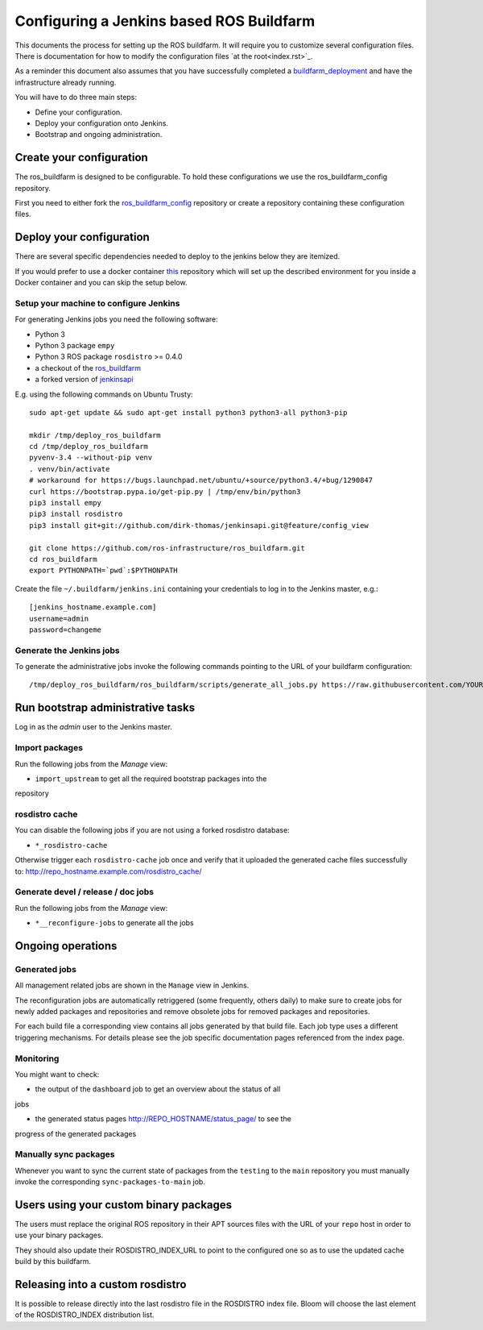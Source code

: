 Configuring a Jenkins based ROS Buildfarm
=========================================

This documents the process for setting up the ROS buildfarm.
It will require you to customize several configuration files.
There is documentation for how to modify the configuration files `at the root<index.rst>`_.

As a reminder this document also assumes that you have successfully completed a `buildfarm_deployment <https://github.com/ros-infrastructure/ros_buildfarm_config>`_ and have the infrastructure already running.


You will have to do three main steps:

* Define your configuration.
* Deploy your configuration onto Jenkins.
* Bootstrap and ongoing administration.

Create your configuration
-------------------------

The ros_buildfarm is designed to be configurable.
To hold these configurations we use the ros_buildfarm_config repository.

First you need to either fork the
`ros_buildfarm_config <https://github.com/ros-infrastructure/ros_buildfarm_config>`_
repository or create a repository containing these configuration files.


Deploy your configuration
-------------------------

There are several specific dependencies needed to deploy to the jenkins below they are itemized.

If you would prefer to use a docker container
`this <https://github.com/tfoote/buildfarm_inprogress_helpers>`_ repository
which will set up the described environment for you inside a Docker container and you can skip the setup below.


Setup your machine to configure Jenkins
^^^^^^^^^^^^^^^^^^^^^^^^^^^^^^^^^^^^^^^


For generating Jenkins jobs you need the following software:

* Python 3
* Python 3 package ``empy``
* Python 3 ROS package ``rosdistro`` >= 0.4.0
* a checkout of the `ros_buildfarm <https://github.com/ros-infrastructure/ros_buildfarm) repository>`_
* a forked version of `jenkinsapi <https://github.com/dirk-thomas/jenkinsapi/tree/feature/config_view>`_

E.g. using the following commands on Ubuntu Trusty::

  sudo apt-get update && sudo apt-get install python3 python3-all python3-pip

  mkdir /tmp/deploy_ros_buildfarm
  cd /tmp/deploy_ros_buildfarm
  pyvenv-3.4 --without-pip venv
  . venv/bin/activate
  # workaround for https://bugs.launchpad.net/ubuntu/+source/python3.4/+bug/1290847
  curl https://bootstrap.pypa.io/get-pip.py | /tmp/env/bin/python3
  pip3 install empy
  pip3 install rosdistro
  pip3 install git+git://github.com/dirk-thomas/jenkinsapi.git@feature/config_view

  git clone https://github.com/ros-infrastructure/ros_buildfarm.git
  cd ros_buildfarm
  export PYTHONPATH=`pwd`:$PYTHONPATH

Create the file ``~/.buildfarm/jenkins.ini`` containing your credentials to log
in to the Jenkins master, e.g.::

  [jenkins_hostname.example.com]
  username=admin
  password=changeme



Generate the Jenkins jobs
^^^^^^^^^^^^^^^^^^^^^^^^^

To generate the administrative jobs invoke the following commands pointing to
the URL of your buildfarm configuration::

  /tmp/deploy_ros_buildfarm/ros_buildfarm/scripts/generate_all_jobs.py https://raw.githubusercontent.com/YOUR_FORK/ros_buildfarm_config/master/index.yaml



Run bootstrap administrative tasks
----------------------------------

Log in as the *admin* user to the Jenkins master.


Import packages
^^^^^^^^^^^^^^^

Run the following jobs from the *Manage* view:

* ``import_upstream`` to get all the required bootstrap packages into the
repository


rosdistro cache
^^^^^^^^^^^^^^^

You can disable the following jobs if you are not using a forked rosdistro
database:

* ``*_rosdistro-cache``

Otherwise trigger each ``rosdistro-cache`` job once and verify that it uploaded
the generated cache files successfully to:
http://repo_hostname.example.com/rosdistro_cache/


Generate devel / release / doc jobs
^^^^^^^^^^^^^^^^^^^^^^^^^^^^^^^^^^^

Run the following jobs from the *Manage* view:

* ``*__reconfigure-jobs`` to generate all the jobs



Ongoing operations
------------------

Generated jobs
^^^^^^^^^^^^^^

All management related jobs are shown in the ``Manage`` view in Jenkins.

The reconfiguration jobs are automatically retriggered (some frequently, others
daily) to make sure to create jobs for newly added packages and repositories
and remove obsolete jobs for removed packages and repositories.

For each build file a corresponding view contains all jobs generated by that
build file.
Each job type uses a different triggering mechanisms.
For details please see the job specific documentation pages referenced from the
index page.

Monitoring
^^^^^^^^^^

You might want to check:

* the output of the ``dashboard`` job to get an overview about the status of all
jobs

* the generated status pages http://REPO_HOSTNAME/status_page/ to see the
progress of the generated packages


Manually sync packages
^^^^^^^^^^^^^^^^^^^^^^


Whenever you want to sync the current state of packages from the ``testing`` to
the ``main`` repository you must manually invoke the corresponding
``sync-packages-to-main`` job.


Users using your custom binary packages
---------------------------------------

The users must replace the original ROS repository in their APT sources files
with the URL of your ``repo`` host in order to use your binary packages.

They should also update their ROSDISTRO_INDEX_URL to point to the configured one so as to use the updated cache build by this buildfarm.


Releasing into a custom rosdistro
---------------------------------

It is possible to release directly into the last rosdistro file in the ROSDISTRO index file.
Bloom will choose the last element of the ROSDISTRO_INDEX distribution list.
